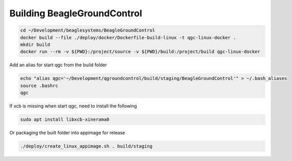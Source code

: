 Building BeagleGroundControl
=======================

.. code-block:: sh

   cd ~/Development/beaglesystems/BeagleGroundControl
   docker build --file ./deploy/docker/Dockerfile-build-linux -t qgc-linux-docker .
   mkdir build
   docker run --rm -v ${PWD}:/project/source -v ${PWD}/build:/project/build qgc-linux-docker


Add an alias for start qgc from the build folder

.. code-block:: sh

   echo "alias qgc='~/Development/qgroundcontrol/build/staging/BeagleGroundControl'" > ~/.bash_aliases
   source .bashrc
   qgc

If xcb is missing when start qgc, need to install the following

.. code-block:: sh

   sudo apt install libxcb-xinerama0 


Or packaging the built folder into appimage for release

.. code-block:: sh

   ./deploy/create_linux_appimage.sh . build/staging


